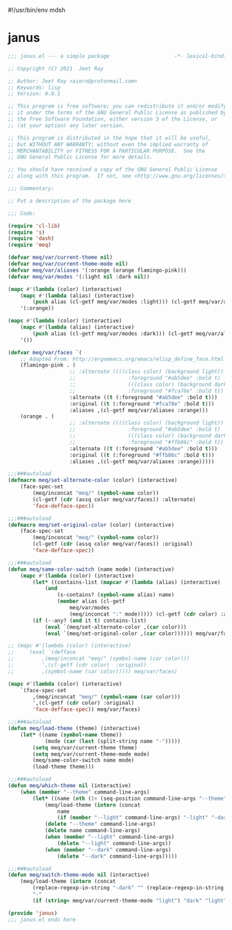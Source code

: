 #!/usr/bin/env mdsh
#+property: header-args -n -r -l "[{(<%s>)}]" :tangle-mode (identity 0444) :noweb yes :mkdirp yes
#+startup: show3levels

* janus

#+begin_src emacs-lisp :tangle janus.el
;;; janus.el --- a simple package                     -*- lexical-binding: t; -*-

;; Copyright (C) 2021  Jeet Ray

;; Author: Jeet Ray <aiern@protonmail.com>
;; Keywords: lisp
;; Version: 0.0.1

;; This program is free software; you can redistribute it and/or modify
;; it under the terms of the GNU General Public License as published by
;; the Free Software Foundation, either version 3 of the License, or
;; (at your option) any later version.

;; This program is distributed in the hope that it will be useful,
;; but WITHOUT ANY WARRANTY; without even the implied warranty of
;; MERCHANTABILITY or FITNESS FOR A PARTICULAR PURPOSE.  See the
;; GNU General Public License for more details.

;; You should have received a copy of the GNU General Public License
;; along with this program.  If not, see <http://www.gnu.org/licenses/>.

;;; Commentary:

;; Put a description of the package here

;;; Code:

(require 'cl-lib)
(require 's)
(require 'dash)
(require 'meq)

(defvar meq/var/current-theme nil)
(defvar meq/var/current-theme-mode nil)
(defvar meq/var/aliases '(:orange (orange flamingo-pink)))
(defvar meq/var/modes '(:light nil :dark nil))

(mapc #'(lambda (color) (interactive)
    (mapc #'(lambda (alias) (interactive)
        (push alias (cl-getf meq/var/modes :light))) (cl-getf meq/var/aliases color)))
    '(:orange))

(mapc #'(lambda (color) (interactive)
    (mapc #'(lambda (alias) (interactive)
        (push alias (cl-getf meq/var/modes :dark))) (cl-getf meq/var/aliases color)))
    '())

(defvar meq/var/faces `(
    ;; Adapted From: http://ergoemacs.org/emacs/elisp_define_face.html
    (flamingo-pink . (
                    ;; :alternate ((((class color) (background light))
                    ;;                 :foreground "#ab5dee" :bold t)
                    ;;                 (((class color) (background dark))
                    ;;                 :foreground "#fca78e" :bold t))
                    :alternate ((t (:foreground "#ab5dee" :bold t)))
                    :original ((t (:foreground "#fca78e" :bold t)))
                    :aliases ,(cl-getf meq/var/aliases :orange)))
    (orange . (
                    ;; :alternate ((((class color) (background light))
                    ;;                 :foreground "#ab5dee" :bold t)
                    ;;                 (((class color) (background dark))
                    ;;                 :foreground "#ffb86c" :bold t))
                    :alternate ((t (:foreground "#ab5dee" :bold t)))
                    :original ((t (:foreground "#ffb86c" :bold t)))
                    :aliases ,(cl-getf meq/var/aliases :orange)))))

;;;###autoload
(defmacro meq/set-alternate-color (color) (interactive)
    (face-spec-set
        (meq/inconcat "meq/" (symbol-name color))
        (cl-getf (cdr (assq color meq/var/faces)) :alternate)
        'face-defface-spec))

;;;###autoload
(defmacro meq/set-original-color (color) (interactive)
    (face-spec-set
        (meq/inconcat "meq/" (symbol-name color))
        (cl-getf (cdr (assq color meq/var/faces)) :original)
        'face-defface-spec))

;;;###autoload
(defun meq/same-color-switch (name mode) (interactive)
    (mapc #'(lambda (color) (interactive)
        (let* ((contains-list (mapcar #'(lambda (alias) (interactive)
            (and
                (s-contains? (symbol-name alias) name)
                (member alias (cl-getf
                    meq/var/modes
                    (meq/inconcat ":" mode))))) (cl-getf (cdr color) :aliases))))
        (if (--any? (and it t) contains-list)
            (eval `(meq/set-alternate-color ,(car color)))
            (eval `(meq/set-original-color ,(car color)))))) meq/var/faces))

;; (mapc #'(lambda (color) (interactive)
;;     (eval `(defface
;;         ,(meq/inconcat "meq/" (symbol-name (car color)))
;;         ',(cl-getf (cdr color)  :original)
;;         ,(symbol-name (car color))))) meq/var/faces)

(mapc #'(lambda (color) (interactive)
    `(face-spec-set
        ,(meq/inconcat "meq/" (symbol-name (car color)))
        ',(cl-getf (cdr color) :original)
        'face-defface-spec)) meq/var/faces)

;;;###autoload
(defun meq/load-theme (theme) (interactive)
    (let* ((name (symbol-name theme))
            (mode (car (last (split-string name "-")))))
        (setq meq/var/current-theme theme)
        (setq meq/var/current-theme-mode mode)
        (meq/same-color-switch name mode)
        (load-theme theme)))

;;;###autoload
(defun meq/which-theme nil (interactive)
    (when (member "--theme" command-line-args)
        (let* ((name (nth (1+ (seq-position command-line-args "--theme")) command-line-args)))
            (meq/load-theme (intern (concat
                name
                (if (member "--light" command-line-args) "-light" "-dark"))))
            (delete "--theme" command-line-args)
            (delete name command-line-args)
            (when (member "--light" command-line-args)
                (delete "--light" command-line-args))
            (when (member "--dark" command-line-args)
                (delete "--dark" command-line-args)))))

;;;###autoload
(defun meq/switch-theme-mode nil (interactive)
    (meq/load-theme (intern (concat
        (replace-regexp-in-string "-dark" "" (replace-regexp-in-string "-light" "" (symbol-name meq/var/current-theme)))
        "-"
        (if (string= meq/var/current-theme-mode "light") "dark" "light")))))

(provide 'janus)
;;; janus.el ends here
#+end_src